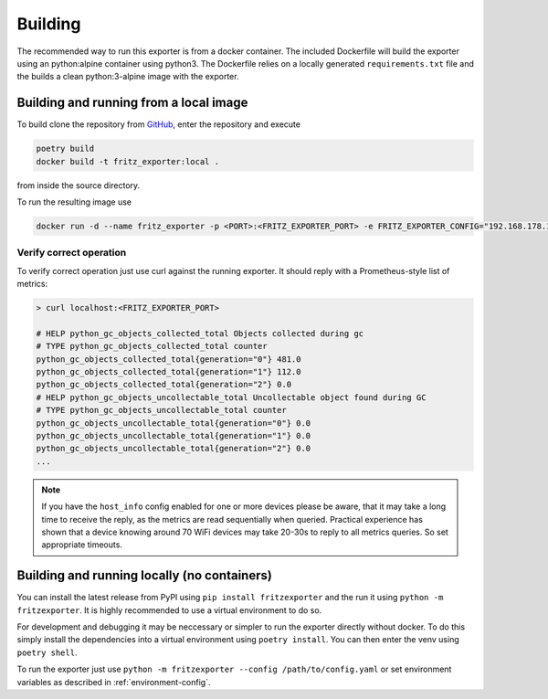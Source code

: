 Building
========

The recommended way to run this exporter is from a docker container. The included Dockerfile will build the exporter using an python:alpine container using python3. The Dockerfile relies on a locally generated ``requirements.txt`` file and the builds a clean python:3-alpine image with the exporter.

Building and running from a local image
---------------------------------------

To build clone the repository from `GitHub <https://github.com/pdreker/fritz_exporter>`_, enter the repository and execute

.. code-block:: bash

  poetry build
  docker build -t fritz_exporter:local .


from inside the source directory.

To run the resulting image use

.. code-block:: bash

  docker run -d --name fritz_exporter -p <PORT>:<FRITZ_EXPORTER_PORT> -e FRITZ_EXPORTER_CONFIG="192.168.178.1,username,password" fritz_exporter:local


Verify correct operation
^^^^^^^^^^^^^^^^^^^^^^^^

To verify correct operation just use curl against the running exporter. It should reply with a Prometheus-style list of metrics:

.. code-block:: bash

  > curl localhost:<FRITZ_EXPORTER_PORT>

  # HELP python_gc_objects_collected_total Objects collected during gc
  # TYPE python_gc_objects_collected_total counter
  python_gc_objects_collected_total{generation="0"} 481.0
  python_gc_objects_collected_total{generation="1"} 112.0
  python_gc_objects_collected_total{generation="2"} 0.0
  # HELP python_gc_objects_uncollectable_total Uncollectable object found during GC
  # TYPE python_gc_objects_uncollectable_total counter
  python_gc_objects_uncollectable_total{generation="0"} 0.0
  python_gc_objects_uncollectable_total{generation="1"} 0.0
  python_gc_objects_uncollectable_total{generation="2"} 0.0
  ...

.. note::

  If you have the ``host_info`` config enabled for one or more devices please be aware, that it may take a long time to receive the reply, as the metrics are read sequentially when queried. Practical experience has shown that a device knowing around 70 WiFi devices may take 20-30s to reply to all metrics queries. So set appropriate timeouts.

Building and running locally (no containers)
--------------------------------------------

You can install the latest release from PyPI using ``pip install fritzexporter`` and the run it using ``python -m fritzexporter``. It is highly recommended to use a virtual environment to do so.

For development and debugging it may be neccessary or simpler to run the exporter directly without docker. To do this simply install the dependencies into a virtual environment using ``poetry install``. You can then enter the venv using ``poetry shell``.

To run the exporter just use ``python -m fritzexporter --config /path/to/config.yaml`` or set environment variables as described in :ref:`environment-config`.
